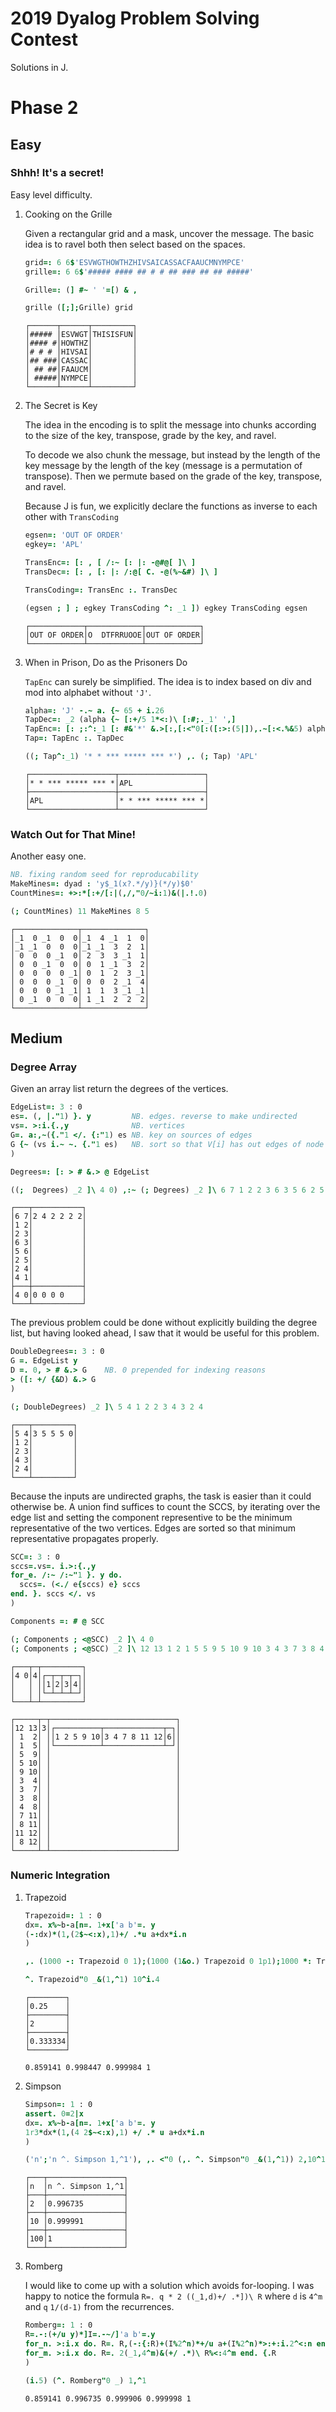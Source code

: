 * 2019 Dyalog Problem Solving Contest

Solutions in J.

* Phase 2

** Easy

*** Shhh! It's a secret!

Easy level difficulty.

**** Cooking on the Grille

Given a rectangular grid and a mask, uncover the message. The basic
idea is to ravel both then select based on the spaces.

#+BEGIN_SRC j :session :exports both
grid=: 6 6$'ESVWGTHOWTHZHIVSAICASSACFAAUCMNYMPCE'
grille=: 6 6$'##### #### ## # # ## ### ## ## #####'

Grille=: (] #~ ' '=[) & ,

grille ([;];Grille) grid
#+END_SRC

#+RESULTS:
: ┌──────┬──────┬─────────┐
: │##### │ESVWGT│THISISFUN│
: │#### #│HOWTHZ│         │
: │# # # │HIVSAI│         │
: │## ###│CASSAC│         │
: │ ## ##│FAAUCM│         │
: │ #####│NYMPCE│         │
: └──────┴──────┴─────────┘

**** The Secret is Key

The idea in the encoding is to split the message into chunks according
to the size of the key, transpose, grade by the key, and ravel.

To decode we also chunk the message, but instead by the length of the
key message by the length of the key (message is a permutation of
transpose). Then we permute based on the grade of the key, transpose,
and ravel.

Because J is fun, we explicitly declare the functions as inverse to
each other with ~TransCoding~

#+BEGIN_SRC j :session :exports both
egsen=: 'OUT OF ORDER'
egkey=: 'APL'

TransEnc=: [: , [ /:~ [: |: -@#@[ ]\ ]
TransDec=: [: , [: |: /:@[ C. -@(%~&#) ]\ ]

TransCoding=: TransEnc :. TransDec

(egsen ; ] ; egkey TransCoding ^: _1 ]) egkey TransCoding egsen
#+END_SRC

#+RESULTS:
: ┌────────────┬────────────┬────────────┐
: │OUT OF ORDER│O  DTFRRUOOE│OUT OF ORDER│
: └────────────┴────────────┴────────────┘

**** When in Prison, Do as the Prisoners Do

~TapEnc~ can surely be simplified. The idea is to index based on div
and mod into alphabet without ~'J'~.

#+BEGIN_SRC j :session :exports both
alpha=: 'J' -.~ a. {~ 65 + i.26
TapDec=: _2 (alpha {~ [:+/5 1*<:)\ [:#;._1' ',]
TapEnc=: [: ;:^:_1 [: #&'*' &.>[:,[:<"0[:([:>:(5|]),.~[:<.%&5) alpha I.]
Tap=: TapEnc :. TapDec

((; Tap^:_1) '* * *** ***** *** *') ,. (; Tap) 'APL'
#+END_SRC

#+RESULTS:
: ┌───────────────────┬───────────────────┐
: │* * *** ***** *** *│APL                │
: ├───────────────────┼───────────────────┤
: │APL                │* * *** ***** *** *│
: └───────────────────┴───────────────────┘


*** Watch Out for That Mine!

Another easy one.

#+BEGIN_SRC j :session :exports both
NB. fixing random seed for reproducability
MakeMines=: dyad : 'y$_1(x?.*/y)}(*/y)$0'
CountMines=: +>:*[:+/[:|(,/,"0/~i:1)&(|.!.0)

(; CountMines) 11 MakeMines 8 5
#+END_SRC

#+RESULTS:
#+begin_example
┌──────────────┬──────────────┐
│_1  0 _1  0  0│_1  4 _1  1  0│
│_1 _1  0  0  0│_1 _1  3  2  1│
│ 0  0  0 _1  0│ 2  3  3 _1  1│
│ 0  0 _1  0  0│ 0  1 _1  3  2│
│ 0  0  0  0 _1│ 0  1  2  3 _1│
│ 0  0  0 _1  0│ 0  0  2 _1  4│
│ 0  0  0 _1 _1│ 1  1  3 _1 _1│
│ 0 _1  0  0  0│ 1 _1  2  2  2│
└──────────────┴──────────────┘
#+end_example


** Medium

*** Degree Array

Given an array list return the degrees of the vertices.

#+BEGIN_SRC j :session :exports both
EdgeList=: 3 : 0
es=. (, |."1) }. y         NB. edges. reverse to make undirected
vs=. >:i.{.,y              NB. vertices
G=. a:,~({."1 </. {:"1) es NB. key on sources of edges
G {~ (vs i.~ ~. {."1 es)   NB. sort so that V[i] has out edges of node i
)

Degrees=: [: > # &.> @ EdgeList

((;  Degrees) _2 ]\ 4 0) ,:~ (; Degrees) _2 ]\ 6 7 1 2 2 3 6 3 5 6 2 5 2 4 4 1
#+END_SRC

#+RESULTS:
#+begin_example
┌───┬───────────┐
│6 7│2 4 2 2 2 2│
│1 2│           │
│2 3│           │
│6 3│           │
│5 6│           │
│2 5│           │
│2 4│           │
│4 1│           │
├───┼───────────┤
│4 0│0 0 0 0    │
└───┴───────────┘
#+end_example

The previous problem could be done without explicitly building the
degree list, but having looked ahead, I saw that it would be useful
for this problem.

#+BEGIN_SRC j :session :exports both
DoubleDegrees=: 3 : 0
G =. EdgeList y
D =. 0, > # &.> G    NB. 0 prepended for indexing reasons
> ([: +/ {&D) &.> G
)

(; DoubleDegrees) _2 ]\ 5 4 1 2 2 3 4 3 2 4
#+END_SRC

#+RESULTS:
: ┌───┬─────────┐
: │5 4│3 5 5 5 0│
: │1 2│         │
: │2 3│         │
: │4 3│         │
: │2 4│         │
: └───┴─────────┘

Because the inputs are undirected graphs, the task is easier than it
could otherwise be. A union find suffices to count the SCCS, by
iterating over the edge list and setting the component representive to
be the minimum representative of the two vertices. Edges are sorted so
that minimum representative propagates properly.

#+BEGIN_SRC j :session :exports both
SCC=: 3 : 0
sccs=.vs=. i.>:{.,y
for_e. /:~ /:~"1 }. y do.
  sccs=. (<./ e{sccs) e} sccs 
end. }. sccs </. vs
)

Components =: # @ SCC

(; Components ; <@SCC) _2 ]\ 4 0
(; Components ; <@SCC) _2 ]\ 12 13 1 2 1 5 5 9 5 10 9 10 3 4 3 7 3 8 4 8 7 11 8 11 11 12 8 12
#+END_SRC

#+RESULTS:
#+begin_example
┌───┬─┬─────────┐
│4 0│4│┌─┬─┬─┬─┐│
│   │ ││1│2│3│4││
│   │ │└─┴─┴─┴─┘│
└───┴─┴─────────┘

┌─────┬─┬────────────────────────────┐
│12 13│3│┌──────────┬─────────────┬─┐│
│ 1  2│ ││1 2 5 9 10│3 4 7 8 11 12│6││
│ 1  5│ │└──────────┴─────────────┴─┘│
│ 5  9│ │                            │
│ 5 10│ │                            │
│ 9 10│ │                            │
│ 3  4│ │                            │
│ 3  7│ │                            │
│ 3  8│ │                            │
│ 4  8│ │                            │
│ 7 11│ │                            │
│ 8 11│ │                            │
│11 12│ │                            │
│ 8 12│ │                            │
└─────┴─┴────────────────────────────┘
#+end_example

*** Numeric Integration

**** Trapezoid

#+BEGIN_SRC j :session :exports both
Trapezoid=: 1 : 0
dx=. x%~b-a[n=. 1+x['a b'=. y
(-:dx)*(1,(2$~<:x),1)+/ .*u a+dx*i.n
)

,. (1000 -: Trapezoid 0 1);(1000 (1&o.) Trapezoid 0 1p1);1000 *: Trapezoid 0 1

^. Trapezoid"0 _&(1,^1) 10^i.4
#+END_SRC

#+RESULTS:
: ┌────────┐
: │0.25    │
: ├────────┤
: │2       │
: ├────────┤
: │0.333334│
: └────────┘
: 
: 0.859141 0.998447 0.999984 1

**** Simpson

#+BEGIN_SRC j :session :exports both
Simpson=: 1 : 0
assert. 0=2|x
dx=. x%~b-a[n=. 1+x['a b'=. y
1r3*dx*(1,(4 2$~<:x),1) +/ .* u a+dx*i.n
)

('n';'n ^. Simpson 1,^1'), ,. <"0 (,. ^. Simpson"0 _&(1,^1)) 2,10^1+i.2
#+END_SRC

#+RESULTS:
: ┌───┬─────────────────┐
: │n  │n ^. Simpson 1,^1│
: ├───┼─────────────────┤
: │2  │0.996735         │
: ├───┼─────────────────┤
: │10 │0.999991         │
: ├───┼─────────────────┤
: │100│1                │
: └───┴─────────────────┘

**** Romberg

I would like to come up with a solution which avoids for-looping. I
was happy to notice the formula ~R=. q * 2 ((_1,d)+/ .*])\ R~ where
~d~ is ~4^m~ and ~q~ ~1/(d-1)~ from the recurrences.

#+BEGIN_SRC j :session :exports both
Romberg=: 1 : 0
R=.-:(+/u y)*]I=.-~/]'a b'=.y
for_n. >:i.x do. R=. R,(-:{:R)+(I%2^n)*+/u a+(I%2^n)*>:+:i.2^<:n end.
for_m. >:i.x do. R=. 2(_1,4^m)&(+/ .*)\ R%<:4^m end. {.R
)

(i.5) (^. Romberg"0 _) 1,^1
#+END_SRC

#+RESULTS:
: 0.859141 0.996735 0.999906 0.999998 1
